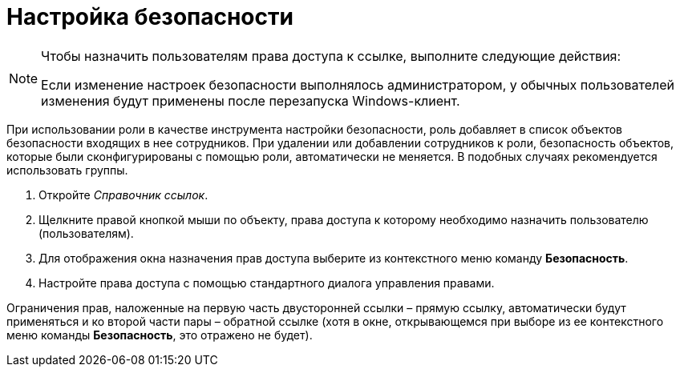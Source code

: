 = Настройка безопасности

.Чтобы назначить пользователям права доступа к ссылке, выполните следующие действия:
[NOTE]
====
Если изменение настроек безопасности выполнялось администратором, у обычных пользователей изменения будут применены после перезапуска Windows-клиент.
====

При использовании роли в качестве инструмента настройки безопасности, роль добавляет в список объектов безопасности входящих в нее сотрудников. При удалении или добавлении сотрудников к роли, безопасность объектов, которые были сконфигурированы с помощью роли, автоматически не меняется. В подобных случаях рекомендуется использовать группы.

. Откройте _Справочник ссылок_.
. Щелкните правой кнопкой мыши по объекту, права доступа к которому необходимо назначить пользователю (пользователям).
. Для отображения окна назначения прав доступа выберите из контекстного меню команду *Безопасность*.
. Настройте права доступа с помощью стандартного диалога управления правами.

Ограничения прав, наложенные на первую часть двусторонней ссылки – прямую ссылку, автоматически будут применяться и ко второй части пары – обратной ссылке (хотя в окне, открывающемся при выборе из ее контекстного меню команды *Безопасность*, это отражено не будет).
